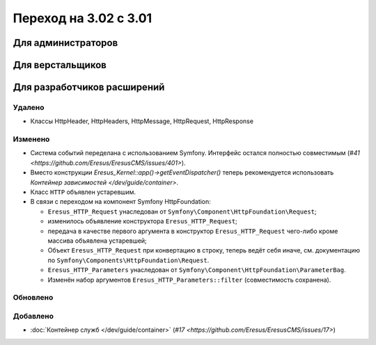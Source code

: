 Переход на 3.02 с 3.01
======================

Для администраторов
-------------------

Для верстальщиков
-----------------

Для разработчиков расширений
----------------------------

Удалено
^^^^^^^

* Классы HttpHeader, HttpHeaders, HttpMessage, HttpRequest, HttpResponse

Изменено
^^^^^^^^
* Система событий переделана с использованием Symfony. Интерфейс остался полностью совместимым
  (`#41 <https://github.com/Eresus/EresusCMS/issues/401>`).
* Вместо конструкции `Eresus_Kernel::app()->getEventDispatcher()` теперь рекомендуется использовать
  `Контейнер зависимостей </dev/guide/container>`.
* Класс ``HTTP`` объявлен устаревшим.
* В связи с переходом на компонент Symfony HttpFoundation:

  * ``Eresus_HTTP_Request`` унаследован от ``Symfony\Component\HttpFoundation\Request``;
  * изменилось объявление конструктора ``Eresus_HTTP_Request``;
  * передача в качестве первого аргумента в конструктор ``Eresus_HTTP_Request`` чего-либо кроме
    массива объявлена устаревшей;
  * Объект ``Eresus_HTTP_Request`` при конвертацию в строку, теперь ведёт себя иначе, см.
    документацию по ``Symfony\Components\HttpFoundation\Request``.
  * ``Eresus_HTTP_Parameters`` унаследован от ``Symfony\Component\HttpFoundation\ParameterBag``.
  * Изменён набор аргументов ``Eresus_HTTP_Parameters::filter`` (совместимость сохранена).

Обновлено
^^^^^^^^^

Добавлено
^^^^^^^^^

* :doc:`Контейнер служб </dev/guide/container>` (`#17 <https://github.com/Eresus/EresusCMS/issues/17>`)
